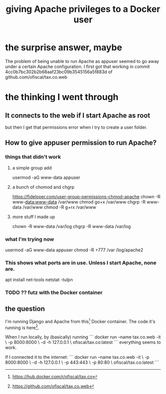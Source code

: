 :PROPERTIES:
:ID:       802932af-191e-4cb8-a3b5-855aec8ad7c0
:END:
#+title: giving Apache privileges to a Docker user
* the surprise answer, maybe
  The problem of being unable to run Apache as appuser seemed to go away under a certain Apache configuration.
  I first got that working in commit 4cc0b7bc302b2b68aaf23bc09b3545156a5f883d of github.com/ofiscal/tax.co.web
* the thinking I went through
** It connects to the web if I start Apache as root
   but then I get that permissions error when I try to create a user folder.
** How to give appuser permission to run Apache?
*** things that didn't work
**** a simple group add
     usermod -aG www-data appuser
**** a bunch of chomod and chgrp
     https://fideloper.com/user-group-permissions-chmod-apache
     chown -R www-data:www-data /var/www
     chmod go+x /var/www
     chgrp -R www-data /var/www
     chmod -R g+rx /var/www
**** more stuff I made up
     chown -R www-data /var/log
     chgrp -R www-data /var/log
*** what I'm trying now
    usermod -aG www-data appuser
    chmod -R +777 /var
    /log/apache2
*** This shows what ports are in use. Unless I start Apache, none are.
    apt install net-tools
    netstat -tulpn
*** TODO ?? futz with the Docker container
** the question
I'm running Django and Apache from this[1] Docker container. The code it's running is here[2].

When I run locally, by (basically) running
```
docker run --name tax.co.web -it                   \
  -p 8000:8000                                     \
  -d -h 127.0.0.1                                  \
  ofiscal/tax.co:latest
```
everything seems to work.

If I connected it to the internet:
```
docker run --name tax.co.web -it                   \
  -p 8000:8000                                     \
  -d -h 127.0.0.1                                  \
  -p 443:443                                       \
  -p 80:80                                         \
  ofiscal/tax.co:latest
```



[1] https://hub.docker.com/r/ofiscal/tax.co
[2] https://github.com/ofiscal/tax.co.web
